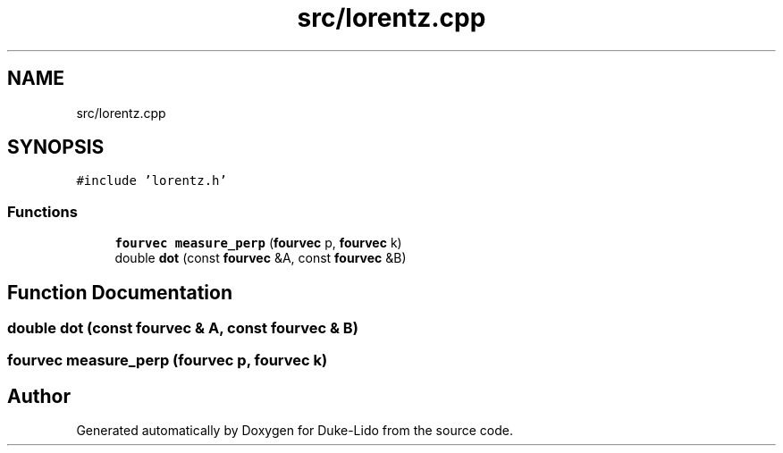 .TH "src/lorentz.cpp" 3 "Thu Jul 1 2021" "Duke-Lido" \" -*- nroff -*-
.ad l
.nh
.SH NAME
src/lorentz.cpp
.SH SYNOPSIS
.br
.PP
\fC#include 'lorentz\&.h'\fP
.br

.SS "Functions"

.in +1c
.ti -1c
.RI "\fBfourvec\fP \fBmeasure_perp\fP (\fBfourvec\fP p, \fBfourvec\fP k)"
.br
.ti -1c
.RI "double \fBdot\fP (const \fBfourvec\fP &A, const \fBfourvec\fP &B)"
.br
.in -1c
.SH "Function Documentation"
.PP 
.SS "double dot (const \fBfourvec\fP & A, const \fBfourvec\fP & B)"

.SS "\fBfourvec\fP measure_perp (\fBfourvec\fP p, \fBfourvec\fP k)"

.SH "Author"
.PP 
Generated automatically by Doxygen for Duke-Lido from the source code\&.
